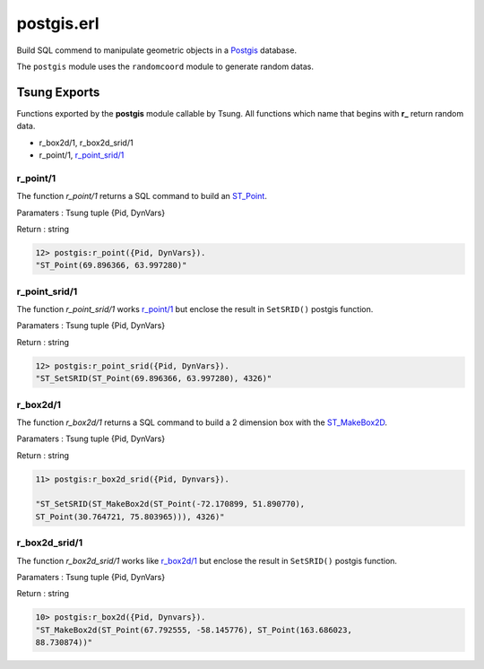 .. py:module:: postgis

===========
postgis.erl
===========

Build SQL commend to manipulate geometric objects in a 
`Postgis <http://postgis.net/>`_ database.

The ``postgis`` module uses the ``randomcoord`` module to generate
random datas.

Tsung Exports
=============

Functions exported by the **postgis** module callable by Tsung. All
functions which name that begins with **r_** return random data.

* r_box2d/1, r_box2d_srid/1

* r_point/1, `r_point_srid/1`_

.. index:: r_point/1

r_point/1
---------

The function `r_point/1` returns a SQL command to build an `ST_Point <http://postgis.net/docs/ST_Point.html>`_.

Paramaters : Tsung tuple {Pid, DynVars}

Return : string

.. code-block:: erlang

   12> postgis:r_point({Pid, DynVars}).
   "ST_Point(69.896366, 63.997280)"

.. index:: r_point_srid/1

r_point_srid/1
--------------

The function `r_point_srid/1` works `r_point/1`_ but
enclose the result in ``SetSRID()`` postgis function.

Paramaters : Tsung tuple {Pid, DynVars}

Return : string

.. code-block:: erlang

   12> postgis:r_point_srid({Pid, DynVars}).
   "ST_SetSRID(ST_Point(69.896366, 63.997280), 4326)"

r_box2d/1
---------

The function `r_box2d/1` returns a SQL command to build a 2
dimension box with the `ST_MakeBox2D <http://postgis.net/docs/ST_MakeBox2D.html>`_.

Paramaters : Tsung tuple {Pid, DynVars}

Return : string

.. code-block:: erlang

   11> postgis:r_box2d_srid({Pid, Dynvars}).

   "ST_SetSRID(ST_MakeBox2d(ST_Point(-72.170899, 51.890770),
   ST_Point(30.764721, 75.803965))), 4326)"


.. index:: r_box2d_srid/1

r_box2d_srid/1
--------------

The function `r_box2d_srid/1` works like `r_box2d/1`_ but
enclose the result in ``SetSRID()`` postgis function.

Paramaters : Tsung tuple {Pid, DynVars}

Return : string

.. code-block:: erlang

   10> postgis:r_box2d({Pid, Dynvars}).
   "ST_MakeBox2d(ST_Point(67.792555, -58.145776), ST_Point(163.686023,
   88.730874))"
